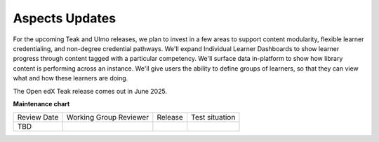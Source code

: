 Aspects Updates
###############

For the upcoming Teak and Ulmo releases, we plan to invest in a few areas to
support content modularity, flexible learner credentialing, and non-degree
credential pathways. We'll expand Individual Learner Dashboards to show learner
progress through content tagged with a particular competency. We'll surface data
in-platform to show how library content is performing across an instance. We'll
give users the ability to define groups of learners, so that they can view what
and how these learners are doing.

The Open edX Teak release comes out in June 2025.

**Maintenance chart**

+--------------+-------------------------------+----------------+--------------------------------+
| Review Date  | Working Group Reviewer        |   Release      |Test situation                  |
+--------------+-------------------------------+----------------+--------------------------------+
| TBD          |                               |                |                                |
+--------------+-------------------------------+----------------+--------------------------------+
